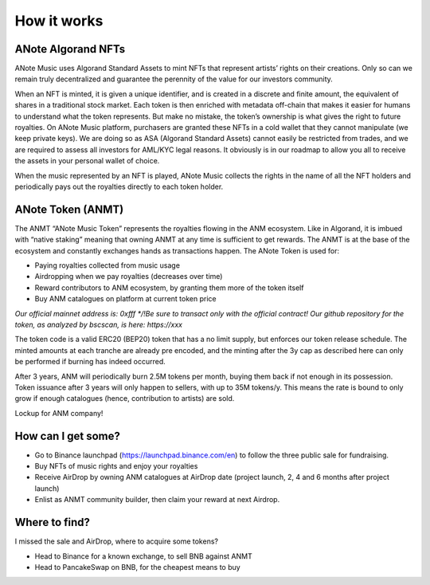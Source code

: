 How it works
============

ANote Algorand NFTs
-------------------

ANote Music uses Algorand Standard Assets to mint NFTs that represent artists’ rights on their creations.
Only so can we remain truly decentralized and guarantee the perennity of the value for our investors community.

When an NFT is minted, it is given a unique identifier, and is created in a discrete and finite amount,
the equivalent of shares in a traditional stock market. Each token is then enriched with metadata off-chain that makes it easier
for humans to understand what the token represents. But make no mistake, the token’s ownership is what gives the right to future royalties.
On ANote Music platform, purchasers are granted these NFTs in a cold wallet that they cannot manipulate (we keep private keys).
We are doing so as ASA (Algorand Standard Assets) cannot easily be restricted from trades,
and we are required to assess all investors for AML/KYC legal reasons.
It obviously is in our roadmap to allow you all to receive the assets in your personal wallet of choice.

When the music represented by an NFT is played, ANote Music collects the rights in the name of all the NFT holders
and periodically pays out the royalties directly to each token holder.


ANote Token (ANMT)
------------------

The ANMT “ANote Music Token” represents the royalties flowing in the ANM ecosystem.
Like in Algorand, it is imbued with “native staking” meaning that owning ANMT at any time is sufficient to get rewards.
The ANMT is at the base of the ecosystem and constantly exchanges hands as transactions happen. The ANote Token is used for:


* Paying royalties collected from music usage
* Airdropping when we pay royalties (decreases over time)
* Reward contributors to ANM ecosystem, by granting them more of the token itself
* Buy ANM catalogues on platform at current token price

*Our official mainnet address is: 0xfff
*/!\ Be sure to transact only with the official contract!*
*Our github repository for the token, as analyzed by bscscan, is here: https://xxx*

The token code is a valid ERC20 (BEP20) token that has a no limit supply, but enforces our token release schedule.
The minted amounts at each tranche are already pre encoded, and the minting after the 3y cap as described here can only be performed if burning has indeed occurred.

After 3 years, ANM will periodically burn 2.5M tokens per month, buying them back if not enough in its possession.
Token issuance after 3 years will only happen to sellers, with up to 35M tokens/y.
This means the rate is bound to only grow if enough catalogues (hence, contribution to artists) are sold.

Lockup for ANM company!

How can I get some?
-------------------

* Go to Binance launchpad (https://launchpad.binance.com/en) to follow the three public sale for fundraising.
* Buy NFTs of music rights and enjoy your royalties
* Receive AirDrop by owning ANM catalogues at AirDrop date (project launch, 2, 4 and 6 months after project launch)
* Enlist as ANMT community builder, then claim your reward at next Airdrop.


Where to find?
--------------

I missed the sale and AirDrop, where to acquire some tokens?

* Head to Binance for a known exchange, to sell BNB against ANMT
* Head to PancakeSwap on BNB, for the cheapest means to buy
